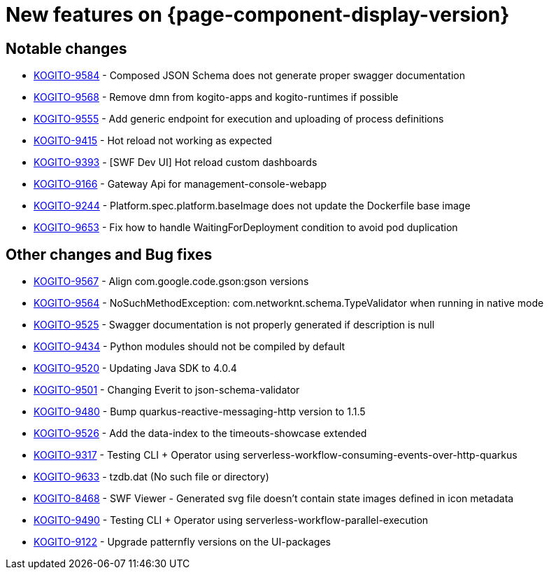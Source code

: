 = New features on {page-component-display-version}
:compat-mode!:

== Notable changes

* link:https://issues.redhat.com/browse/KOGITO-9584[KOGITO-9584] - Composed JSON Schema does not generate proper swagger documentation
* link:https://issues.redhat.com/browse/KOGITO-9568[KOGITO-9568] - Remove dmn from kogito-apps and kogito-runtimes if possible
* link:https://issues.redhat.com/browse/KOGITO-9555[KOGITO-9555] - Add generic endpoint for execution and uploading of process definitions
* link:https://issues.redhat.com/browse/KOGITO-9415[KOGITO-9415] - Hot reload not working as expected
* link:https://issues.redhat.com/browse/KOGITO-9393[KOGITO-9393] - [SWF Dev UI] Hot reload custom dashboards
* link:https://issues.redhat.com/browse/KOGITO-9166[KOGITO-9166] - Gateway Api for management-console-webapp
* link:https://issues.redhat.com/browse/KOGITO-9244[KOGITO-9244] - Platform.spec.platform.baseImage does not update the Dockerfile base image
* link:https://issues.redhat.com/browse/KOGITO-9653[KOGITO-9653] - Fix how to handle WaitingForDeployment condition to avoid pod duplication

== Other changes and Bug fixes

* link:https://issues.redhat.com/browse/KOGITO-9567[KOGITO-9567] - Align com.google.code.gson:gson versions
* link:https://issues.redhat.com/browse/KOGITO-9564[KOGITO-9564] - NoSuchMethodException: com.networknt.schema.TypeValidator when running in native mode
* link:https://issues.redhat.com/browse/KOGITO-9525[KOGITO-9525] - Swagger documentation is not properly generated if description is null
* link:https://issues.redhat.com/browse/KOGITO-9434[KOGITO-9434] - Python modules should not be compiled by default
* link:https://issues.redhat.com/browse/KOGITO-9520[KOGITO-9520] - Updating Java SDK to 4.0.4
* link:https://issues.redhat.com/browse/KOGITO-9501[KOGITO-9501] - Changing Everit to json-schema-validator
* link:https://issues.redhat.com/browse/KOGITO-9480[KOGITO-9480] - Bump quarkus-reactive-messaging-http version to 1.1.5
* link:https://issues.redhat.com/browse/KOGITO-9526[KOGITO-9526] - Add the data-index to the timeouts-showcase extended
* link:https://issues.redhat.com/browse/KOGITO-9317[KOGITO-9317] - Testing CLI + Operator using serverless-workflow-consuming-events-over-http-quarkus
* link:https://issues.redhat.com/browse/KOGITO-9633[KOGITO-9633] - tzdb.dat (No such file or directory)
* link:https://issues.redhat.com/browse/KOGITO-8468[KOGITO-8468] - SWF Viewer - Generated svg file doesn't contain state images defined in icon metadata
* link:https://issues.redhat.com/browse/KOGITO-9490[KOGITO-9490] - Testing CLI + Operator using serverless-workflow-parallel-execution
* link:https://issues.redhat.com/browse/KOGITO-9122[KOGITO-9122] - Upgrade patternfly versions on the UI-packages
